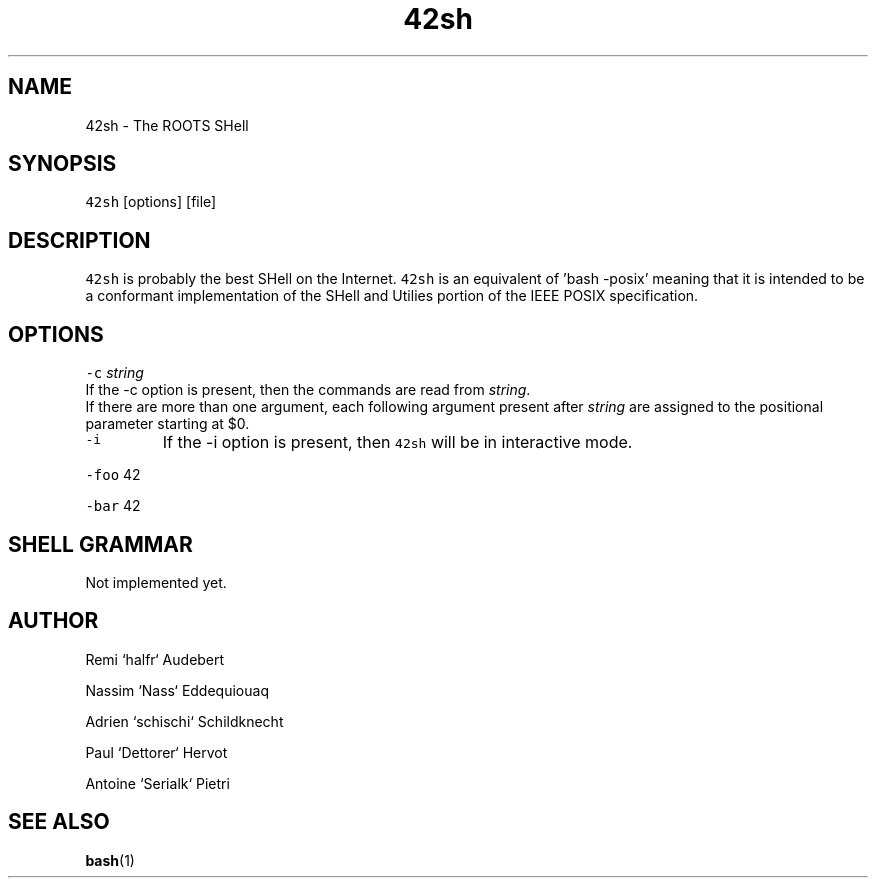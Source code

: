 .TH 42sh 1 "General Commands Manual"
.SH NAME
.PP
42sh \- The ROOTS SHell
.SH SYNOPSIS
.PP
\fB\fC42sh\fR [options] [file]
.SH DESCRIPTION
.PP
\fB\fC42sh\fR is probably the best SHell on the Internet. \fB\fC42sh\fR is an equivalent of
\&'bash \-posix' meaning that it is intended to be a conformant implementation of
the SHell and Utilies portion of the IEEE POSIX specification.
.SH OPTIONS
.PP
\fB\fC-c\fR \fIstring\fP
  If the \-c option is present, then the commands are read from \fIstring\fP\&.
  If there are more than one argument, each following argument present after
\fIstring\fP are assigned to the positional parameter starting at $0.
.TP
\fB\fC-i\fR
If the \-i option is present, then \fB\fC42sh\fR will be in interactive mode.
.PP
\fB\fC-foo\fR 42
.PP
\fB\fC-bar\fR 42
.SH SHELL GRAMMAR
.PP
Not implemented yet.
.SH AUTHOR
.PP
Remi `halfr` Audebert
.PP
Nassim `Nass` Eddequiouaq
.PP
Adrien `schischi` Schildknecht
.PP
Paul `Dettorer` Hervot
.PP
Antoine `Serialk` Pietri
.SH SEE ALSO
.PP
.BR bash (1)
